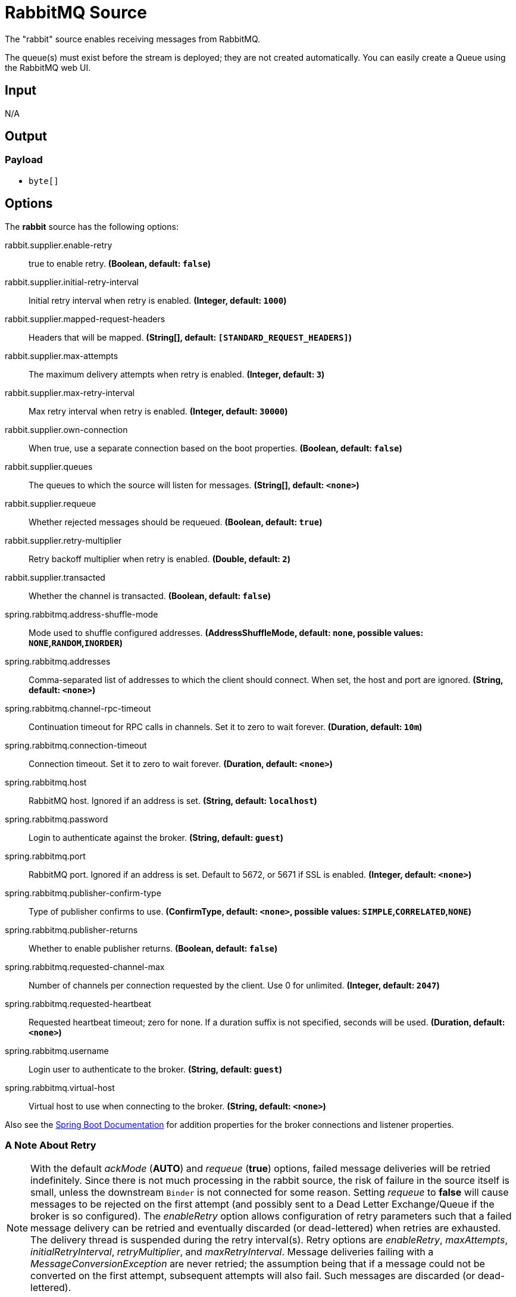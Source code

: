 //tag::ref-doc[]
= RabbitMQ Source

The "rabbit" source enables receiving messages from RabbitMQ.

The queue(s) must exist before the stream is deployed; they are not created automatically.
You can easily create a Queue using the RabbitMQ web UI.

== Input

N/A

== Output

=== Payload

* `byte[]`

== Options

The **$$rabbit$$** $$source$$ has the following options:

//tag::configuration-properties[]
$$rabbit.supplier.enable-retry$$:: $$true to enable retry.$$ *($$Boolean$$, default: `$$false$$`)*
$$rabbit.supplier.initial-retry-interval$$:: $$Initial retry interval when retry is enabled.$$ *($$Integer$$, default: `$$1000$$`)*
$$rabbit.supplier.mapped-request-headers$$:: $$Headers that will be mapped.$$ *($$String[]$$, default: `$$[STANDARD_REQUEST_HEADERS]$$`)*
$$rabbit.supplier.max-attempts$$:: $$The maximum delivery attempts when retry is enabled.$$ *($$Integer$$, default: `$$3$$`)*
$$rabbit.supplier.max-retry-interval$$:: $$Max retry interval when retry is enabled.$$ *($$Integer$$, default: `$$30000$$`)*
$$rabbit.supplier.own-connection$$:: $$When true, use a separate connection based on the boot properties.$$ *($$Boolean$$, default: `$$false$$`)*
$$rabbit.supplier.queues$$:: $$The queues to which the source will listen for messages.$$ *($$String[]$$, default: `$$<none>$$`)*
$$rabbit.supplier.requeue$$:: $$Whether rejected messages should be requeued.$$ *($$Boolean$$, default: `$$true$$`)*
$$rabbit.supplier.retry-multiplier$$:: $$Retry backoff multiplier when retry is enabled.$$ *($$Double$$, default: `$$2$$`)*
$$rabbit.supplier.transacted$$:: $$Whether the channel is transacted.$$ *($$Boolean$$, default: `$$false$$`)*
$$spring.rabbitmq.address-shuffle-mode$$:: $$Mode used to shuffle configured addresses.$$ *($$AddressShuffleMode$$, default: `$$none$$`, possible values: `NONE`,`RANDOM`,`INORDER`)*
$$spring.rabbitmq.addresses$$:: $$Comma-separated list of addresses to which the client should connect. When set, the host and port are ignored.$$ *($$String$$, default: `$$<none>$$`)*
$$spring.rabbitmq.channel-rpc-timeout$$:: $$Continuation timeout for RPC calls in channels. Set it to zero to wait forever.$$ *($$Duration$$, default: `$$10m$$`)*
$$spring.rabbitmq.connection-timeout$$:: $$Connection timeout. Set it to zero to wait forever.$$ *($$Duration$$, default: `$$<none>$$`)*
$$spring.rabbitmq.host$$:: $$RabbitMQ host. Ignored if an address is set.$$ *($$String$$, default: `$$localhost$$`)*
$$spring.rabbitmq.password$$:: $$Login to authenticate against the broker.$$ *($$String$$, default: `$$guest$$`)*
$$spring.rabbitmq.port$$:: $$RabbitMQ port. Ignored if an address is set. Default to 5672, or 5671 if SSL is enabled.$$ *($$Integer$$, default: `$$<none>$$`)*
$$spring.rabbitmq.publisher-confirm-type$$:: $$Type of publisher confirms to use.$$ *($$ConfirmType$$, default: `$$<none>$$`, possible values: `SIMPLE`,`CORRELATED`,`NONE`)*
$$spring.rabbitmq.publisher-returns$$:: $$Whether to enable publisher returns.$$ *($$Boolean$$, default: `$$false$$`)*
$$spring.rabbitmq.requested-channel-max$$:: $$Number of channels per connection requested by the client. Use 0 for unlimited.$$ *($$Integer$$, default: `$$2047$$`)*
$$spring.rabbitmq.requested-heartbeat$$:: $$Requested heartbeat timeout; zero for none. If a duration suffix is not specified, seconds will be used.$$ *($$Duration$$, default: `$$<none>$$`)*
$$spring.rabbitmq.username$$:: $$Login user to authenticate to the broker.$$ *($$String$$, default: `$$guest$$`)*
$$spring.rabbitmq.virtual-host$$:: $$Virtual host to use when connecting to the broker.$$ *($$String$$, default: `$$<none>$$`)*
//end::configuration-properties[]

Also see the https://docs.spring.io/spring-boot/docs/current/reference/html/common-application-properties.html[Spring Boot Documentation]
for addition properties for the broker connections and listener properties.

[[rabbitSourceRetry]]
=== A Note About Retry
NOTE: With the default _ackMode_ (*AUTO*) and _requeue_ (*true*) options, failed message deliveries will be retried
indefinitely.
Since there is not much processing in the rabbit source, the risk of failure in the source itself is small, unless
the downstream `Binder` is not connected for some reason.
Setting _requeue_ to *false* will cause messages to be rejected on the first attempt (and possibly sent to a Dead Letter
Exchange/Queue if the broker is so configured).
The _enableRetry_ option allows configuration of retry parameters such that a failed message delivery can be retried and
eventually discarded (or dead-lettered) when retries are exhausted.
The delivery thread is suspended during the retry interval(s).
Retry options are _enableRetry_, _maxAttempts_, _initialRetryInterval_, _retryMultiplier_, and _maxRetryInterval_.
Message deliveries failing with a _MessageConversionException_ are never retried; the assumption being that if a message
could not be converted on the first attempt, subsequent attempts will also fail.
Such messages are discarded (or dead-lettered).

== Build

```
$ ./mvnw clean install -PgenerateApps
$ cd apps
```
You can find the corresponding binder based projects here.
You can then cd into one of the folders and build it:
```
$ ./mvnw clean package
```

== Examples

```
java -jar rabbit-source.jar --rabbit.queues=
```

//end::ref-doc[]

